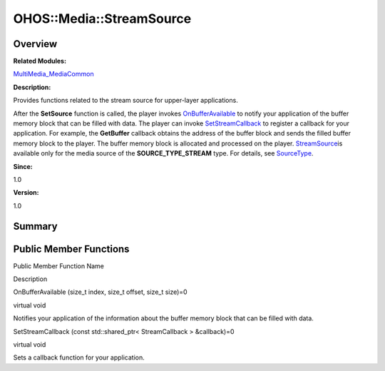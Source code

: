 OHOS::Media::StreamSource
=========================

**Overview**\ 
--------------

**Related Modules:**

`MultiMedia_MediaCommon <multimedia_mediacommon.md>`__

**Description:**

Provides functions related to the stream source for upper-layer
applications.

After the **SetSource** function is called, the player invokes
`OnBufferAvailable <multimedia_mediacommon.md#gaaebd4fe9df44b434f410aec32cf23467>`__
to notify your application of the buffer memory block that can be filled
with data. The player can invoke
`SetStreamCallback <multimedia_mediacommon.md#ga078516891396a86226c945e02c79c1f5>`__
to register a callback for your application. For example, the
**GetBuffer** callback obtains the address of the buffer block and sends
the filled buffer memory block to the player. The buffer memory block is
allocated and processed on the player.
`StreamSource <ohos-media-streamsource.md>`__\ is available only for the
media source of the **SOURCE_TYPE_STREAM** type. For details, see
`SourceType <format.md#ga3ae727773c367ac1041d72ac770a0ab1>`__.

**Since:**

1.0

**Version:**

1.0

**Summary**\ 
-------------

Public Member Functions
-----------------------

.. raw:: html

   <table>

.. raw:: html

   <thead align="left">

.. raw:: html

   <tr id="row2073141114093532">

.. raw:: html

   <th class="cellrowborder" valign="top" width="50%" id="mcps1.1.3.1.1">

.. raw:: html

   <p id="p1109619490093532">

Public Member Function Name

.. raw:: html

   </p>

.. raw:: html

   </th>

.. raw:: html

   <th class="cellrowborder" valign="top" width="50%" id="mcps1.1.3.1.2">

.. raw:: html

   <p id="p1843627956093532">

Description

.. raw:: html

   </p>

.. raw:: html

   </th>

.. raw:: html

   </tr>

.. raw:: html

   </thead>

.. raw:: html

   <tbody>

.. raw:: html

   <tr id="row717410358093532">

.. raw:: html

   <td class="cellrowborder" valign="top" width="50%" headers="mcps1.1.3.1.1 ">

.. raw:: html

   <p id="p1832986306093532">

OnBufferAvailable (size_t index, size_t offset, size_t size)=0

.. raw:: html

   </p>

.. raw:: html

   </td>

.. raw:: html

   <td class="cellrowborder" valign="top" width="50%" headers="mcps1.1.3.1.2 ">

.. raw:: html

   <p id="p1217160767093532">

virtual void

.. raw:: html

   </p>

.. raw:: html

   <p id="p2070504676093532">

Notifies your application of the information about the buffer memory
block that can be filled with data.

.. raw:: html

   </p>

.. raw:: html

   </td>

.. raw:: html

   </tr>

.. raw:: html

   <tr id="row721469379093532">

.. raw:: html

   <td class="cellrowborder" valign="top" width="50%" headers="mcps1.1.3.1.1 ">

.. raw:: html

   <p id="p1043998234093532">

SetStreamCallback (const std::shared_ptr< StreamCallback > &callback)=0

.. raw:: html

   </p>

.. raw:: html

   </td>

.. raw:: html

   <td class="cellrowborder" valign="top" width="50%" headers="mcps1.1.3.1.2 ">

.. raw:: html

   <p id="p763226835093532">

virtual void

.. raw:: html

   </p>

.. raw:: html

   <p id="p2139923513093532">

Sets a callback function for your application.

.. raw:: html

   </p>

.. raw:: html

   </td>

.. raw:: html

   </tr>

.. raw:: html

   </tbody>

.. raw:: html

   </table>
